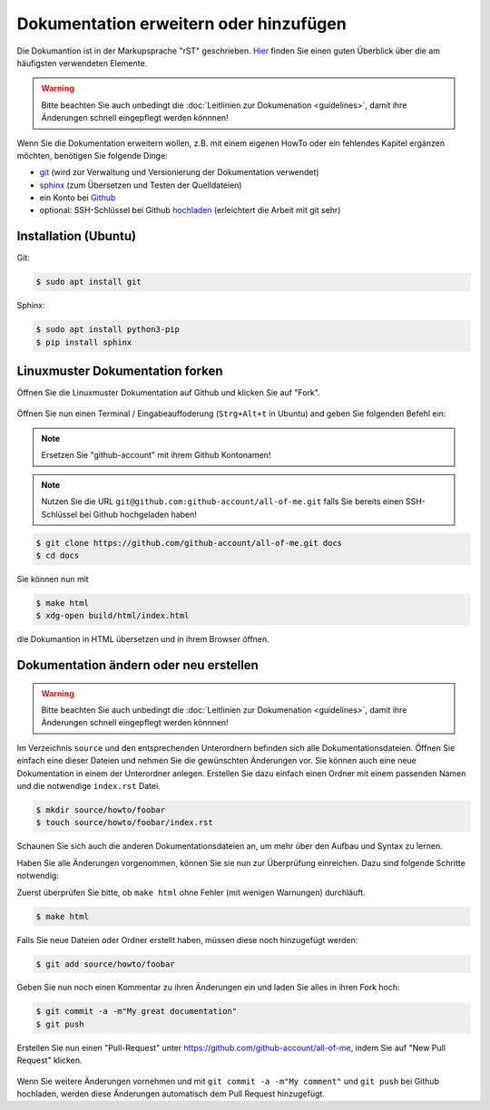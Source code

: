 Dokumentation erweitern oder hinzufügen
---------------------------------------

Die Dokumantion ist in der Markupsprache "rST" geschrieben. `Hier <docutils.sourceforge.net/docs/user/rst/quickref.html>`_ finden Sie einen guten Überblick über die am häufigsten verwendeten Elemente.

.. warning::
   Bitte beachten Sie auch unbedingt die :doc:`Leitlinien zur Dokumenation <guidelines>`, damit ihre Änderungen schnell eingepflegt werden könnnen!

Wenn Sie die Dokumentation erweitern wollen, z.B. mit einem eigenen HowTo oder ein fehlendes Kapitel ergänzen möchten, benötigen Sie folgende Dinge:

- `git <https://git-scm.com/>`_ (wird zur Verwaltung und Versionierung der Dokumentation verwendet)
- `sphinx <http://www.sphinx-doc.org>`_ (zum Übersetzen und Testen der Quelldateien)
- ein Konto bei `Github <https://github.com/join>`_
- optional: SSH-Schlüssel bei Github `hochladen <https://help.github.com/articles/generating-an-ssh-key/>`_ (erleichtert die Arbeit mit git sehr)

Installation (Ubuntu)
~~~~~~~~~~~~~~~~~~~~~

Git:

.. code-block:: console

   $ sudo apt install git

Sphinx:

.. code-block:: console

   $ sudo apt install python3-pip
   $ pip install sphinx


Linuxmuster Dokumentation forken
~~~~~~~~~~~~~~~~~~~~~~~~~~~~~~~~

Öffnen Sie die Linuxmuster Dokumentation auf Github und klicken Sie auf "Fork".

.. figure:: media/fork.png
   :width:  450px
   :align: center
   :alt: Fork on Github
   :figwidth: 450px

Öffnen Sie nun einen Terminal / Eingabeauffoderung (``Strg+Alt+t`` in Ubuntu) and geben Sie folgenden Befehl ein:

.. note::
   Ersetzen Sie "github-account" mit ihrem Github Kontonamen!

.. note::
   Nutzen Sie die URL ``git@github.com:github-account/all-of-me.git`` falls Sie bereits einen SSH-Schlüssel bei Github hochgeladen haben!

.. code-block:: console

   $ git clone https://github.com/github-account/all-of-me.git docs
   $ cd docs

Sie können nun mit

.. code-block:: console

   $ make html
   $ xdg-open build/html/index.html

die Dokumantion in HTML übersetzen und in ihrem Browser öffnen.

Dokumentation ändern oder neu erstellen
~~~~~~~~~~~~~~~~~~~~~~~~~~~~~~~~~~~~~~~

.. warning::
   Bitte beachten Sie auch unbedingt die :doc:`Leitlinien zur Dokumenation <guidelines>`, damit ihre Änderungen schnell eingepflegt werden könnnen!

Im Verzeichnis ``source`` und den entsprechenden Unterordnern befinden sich alle Dokumentationsdateien. Öffnen Sie einfach eine dieser Dateien und nehmen Sie die gewünschten Änderungen vor. Sie können auch eine neue Dokumentation in einem der Unterordner anlegen. Erstellen Sie dazu einfach einen Ordner mit einem passenden Namen und die notwendige ``index.rst`` Datei.

.. code-block:: console

   $ mkdir source/howto/foobar
   $ touch source/howto/foobar/index.rst

Schaunen Sie sich auch die anderen Dokumentationsdateien an, um mehr über den Aufbau und Syntax zu lernen.

Haben Sie alle Änderungen vorgenommen, können Sie sie nun zur Überprüfung einreichen. Dazu sind folgende Schritte notwendig:

Zuerst überprüfen Sie bitte, ob ``make html`` ohne Fehler (mit wenigen Warnungen) durchläuft.

.. code-block:: console

   $ make html

Falls Sie neue Dateien oder Ordner erstellt haben, müssen diese noch hinzugefügt werden:

.. code-block:: console

   $ git add source/howto/foobar

Geben Sie nun noch einen Kommentar zu ihren Änderungen ein und laden Sie alles in ihren Fork hoch:

.. code-block:: console

   $ git commit -a -m"My great documentation"
   $ git push

Erstellen Sie nun einen "Pull-Request" unter https://github.com/github-account/all-of-me, indem Sie auf "New Pull Request" klicken.

.. figure:: media/pr.png
   :width:  450px
   :align: center
   :alt: PR on Github
   :figwidth: 450px

Wenn Sie weitere Änderungen vornehmen und mit ``git commit -a -m"My comment"`` und ``git push`` bei Github hochladen, werden diese Änderungen automatisch dem Pull Request hinzugefügt.